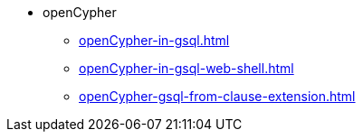 * openCypher
** xref:openCypher-in-gsql.adoc[]
** xref:openCypher-in-gsql-web-shell.adoc[]
** xref:openCypher-gsql-from-clause-extension.adoc[]
